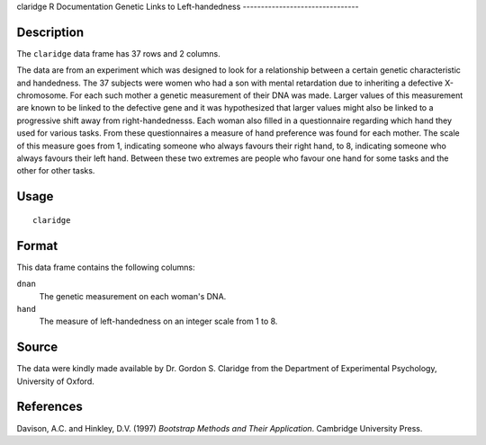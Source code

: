 claridge
R Documentation
Genetic Links to Left-handedness
--------------------------------

Description
~~~~~~~~~~~

The ``claridge`` data frame has 37 rows and 2 columns.

The data are from an experiment which was designed to look for a
relationship between a certain genetic characteristic and
handedness. The 37 subjects were women who had a son with mental
retardation due to inheriting a defective X-chromosome. For each
such mother a genetic measurement of their DNA was made. Larger
values of this measurement are known to be linked to the defective
gene and it was hypothesized that larger values might also be
linked to a progressive shift away from right-handednesss. Each
woman also filled in a questionnaire regarding which hand they used
for various tasks. From these questionnaires a measure of hand
preference was found for each mother. The scale of this measure
goes from 1, indicating someone who always favours their right
hand, to 8, indicating someone who always favours their left hand.
Between these two extremes are people who favour one hand for some
tasks and the other for other tasks.

Usage
~~~~~

::

    claridge

Format
~~~~~~

This data frame contains the following columns:

``dnan``
    The genetic measurement on each woman's DNA.

``hand``
    The measure of left-handedness on an integer scale from 1 to 8.


Source
~~~~~~

The data were kindly made available by Dr. Gordon S. Claridge from
the Department of Experimental Psychology, University of Oxford.

References
~~~~~~~~~~

Davison, A.C. and Hinkley, D.V. (1997)
*Bootstrap Methods and Their Application*. Cambridge University
Press.


